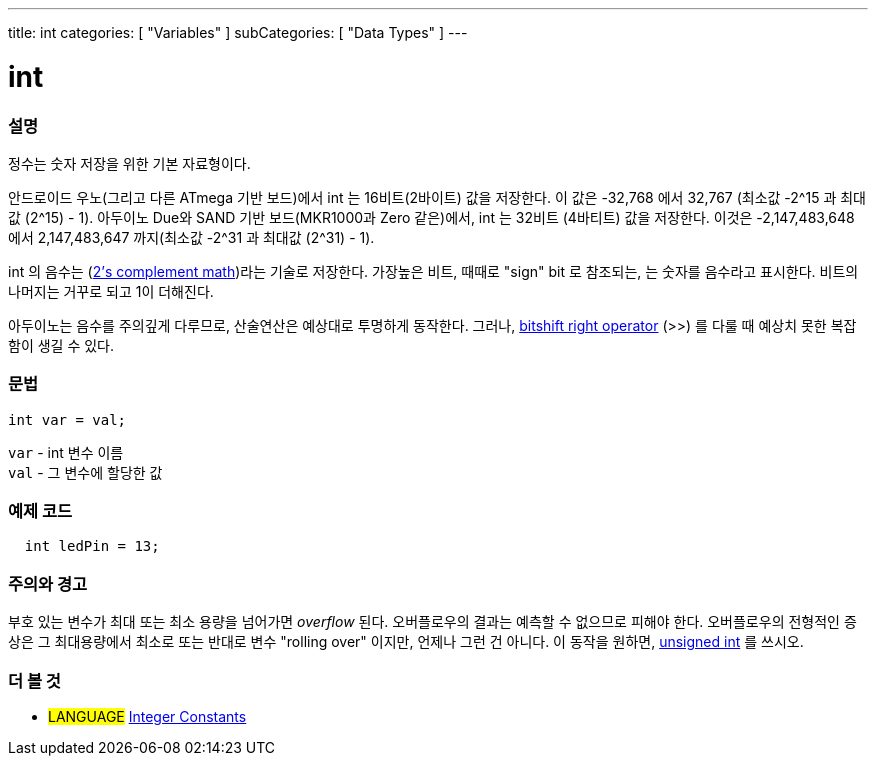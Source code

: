 ---
title: int
categories: [ "Variables" ]
subCategories: [ "Data Types" ]
---





= int


// OVERVIEW SECTION STARTS
[#overview]
--

[float]
=== 설명
정수는 숫자 저장을 위한 기본 자료형이다.

안드로이드 우노(그리고 다른 ATmega 기반 보드)에서 int 는 16비트(2바이트) 값을 저장한다.
이 값은 -32,768 에서 32,767 (최소값 -2^15 과 최대값 (2^15) - 1).
아두이노 Due와 SAND 기반 보드(MKR1000과 Zero 같은)에서, int 는 32비트 (4바티트) 값을 저장한다.
이것은 -2,147,483,648 에서 2,147,483,647 까지(최소값 -2^31 과 최대값 (2^31) - 1).

int 의 음수는 (http://en.wikipedia.org/wiki/2%27s_complement[2's complement math])라는 기술로 저장한다.
가장높은 비트, 때때로 "sign" bit 로 참조되는, 는 숫자를 음수라고 표시한다. 비트의 나머지는 거꾸로 되고 1이 더해진다.

아두이노는 음수를 주의깊게 다루므로, 산술연산은 예상대로 투명하게 동작한다.
그러나, link:../../../structure/bitwise-operators/bitshiftright/[bitshift right operator] (>>) 를 다룰 때 예상치 못한 복잡함이 생길 수 있다.
[%hardbreaks]


[float]
=== 문법
`int var = val;`

`var` - int 변수 이름 +
`val` - 그 변수에 할당한 값

--
// OVERVIEW SECTION ENDS




// HOW TO USE SECTION STARTS
[#howtouse]
--

[float]
=== 예제 코드
// Describe what the example code is all about and add relevant code   ►►►►► THIS SECTION IS MANDATORY ◄◄◄◄◄


[source,arduino]
----
  int ledPin = 13;
----
[%hardbreaks]

[float]
=== 주의와 경고
부호 있는 변수가 최대 또는 최소 용량을 넘어가면 _overflow_ 된다.
오버플로우의 결과는 예측할 수 없으므로 피해야 한다.
오버플로우의 전형적인 증상은 그 최대용량에서 최소로 또는 반대로 변수 "rolling over" 이지만, 언제나 그런 건 아니다.
이 동작을 원하면, link:../unsignedint/[unsigned int] 를 쓰시오.


--
// HOW TO USE SECTION ENDS


// SEE ALSO SECTION STARTS
[#see_also]
--

[float]
=== 더 볼 것

[role="language"]
* #LANGUAGE# link:../../constants/integerconstants[Integer Constants]

--
// SEE ALSO SECTION ENDS
